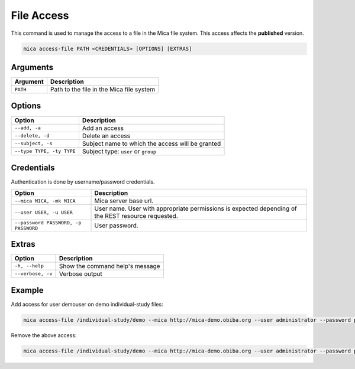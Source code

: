 File Access
===========

This command is used to manage the access to a file in the Mica file system. This access affects the **published** version.

.. code-block:: bash

  mica access-file PATH <CREDENTIALS> [OPTIONS] [EXTRAS]

Arguments
---------

============ ===========
Argument     Description
============ ===========
``PATH``     Path to the file in the Mica file system
============ ===========

Options
-------

================================================= ====================================
Option                                            Description
================================================= ====================================
``--add, -a``                                     Add an access
``--delete, -d``                                  Delete an access
``--subject, -s``                                 Subject name to which the access will be granted
``--type TYPE, -ty TYPE``                         Subject type: ``user`` or ``group``
================================================= ====================================

Credentials
-----------

Authentication is done by username/password credentials.

==================================== ====================================
Option                               Description
==================================== ====================================
``--mica MICA, -mk MICA``            Mica server base url.
``--user USER, -u USER``             User name. User with appropriate permissions is expected depending of the REST resource requested.
``--password PASSWORD, -p PASSWORD`` User password.
==================================== ====================================

Extras
------

================= =================
Option            Description
================= =================
``-h, --help``    Show the command help's message
``--verbose, -v`` Verbose output
================= =================

Example
-------

Add access for user demouser on demo individual-study files:

.. code-block:: bash

  mica access-file /individual-study/demo --mica http://mica-demo.obiba.org --user administrator --password password --type USER --subject demouser --add

Remove the above access:

.. code-block:: bash

  mica access-file /individual-study/demo --mica http://mica-demo.obiba.org --user administrator --password password --type USER --subject demouser --delete
